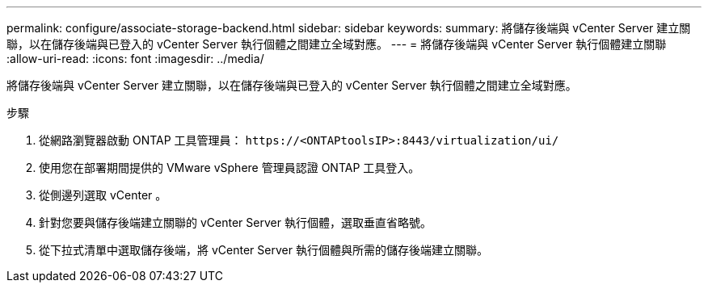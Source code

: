 ---
permalink: configure/associate-storage-backend.html 
sidebar: sidebar 
keywords:  
summary: 將儲存後端與 vCenter Server 建立關聯，以在儲存後端與已登入的 vCenter Server 執行個體之間建立全域對應。 
---
= 將儲存後端與 vCenter Server 執行個體建立關聯
:allow-uri-read: 
:icons: font
:imagesdir: ../media/


[role="lead"]
將儲存後端與 vCenter Server 建立關聯，以在儲存後端與已登入的 vCenter Server 執行個體之間建立全域對應。

.步驟
. 從網路瀏覽器啟動 ONTAP 工具管理員： `\https://<ONTAPtoolsIP>:8443/virtualization/ui/`
. 使用您在部署期間提供的 VMware vSphere 管理員認證 ONTAP 工具登入。
. 從側邊列選取 vCenter 。
. 針對您要與儲存後端建立關聯的 vCenter Server 執行個體，選取垂直省略號。
. 從下拉式清單中選取儲存後端，將 vCenter Server 執行個體與所需的儲存後端建立關聯。

